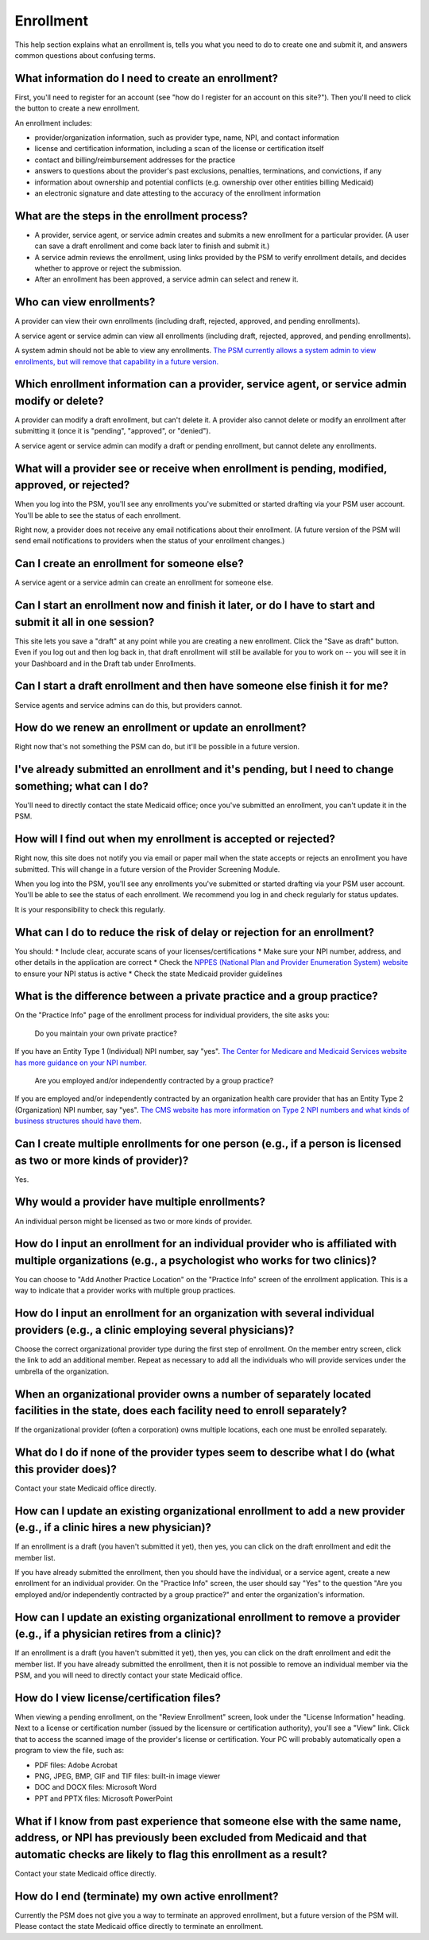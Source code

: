 Enrollment
==========

This help section explains what an enrollment is, tells you what you
need to do to create one and submit it, and answers common questions
about confusing terms.

What information do I need to create an enrollment?
---------------------------------------------------

First, you'll need to register for an account (see "how do I register
for an account on this site?"). Then you'll need to click the button to
create a new enrollment.

An enrollment includes:

-  provider/organization information, such as provider type, name, NPI,
   and contact information

-  license and certification information, including a scan of the
   license or certification itself

-  contact and billing/reimbursement addresses for the practice

-  answers to questions about the provider's past exclusions, penalties,
   terminations, and convictions, if any

-  information about ownership and potential conflicts (e.g. ownership
   over other entities billing Medicaid)

-  an electronic signature and date attesting to the accuracy of the
   enrollment information

What are the steps in the enrollment process?
---------------------------------------------

-  A provider, service agent, or service admin creates and submits a new
   enrollment for a particular provider. (A user can save a draft
   enrollment and come back later to finish and submit it.)

-  A service admin reviews the enrollment, using links provided by the
   PSM to verify enrollment details, and decides whether to approve or
   reject the submission.

-  After an enrollment has been approved, a service admin can select and
   renew it.

Who can view enrollments?
-------------------------

A provider can view their own enrollments (including draft, rejected,
approved, and pending enrollments).

A service agent or service admin can view all enrollments (including
draft, rejected, approved, and pending enrollments).

A system admin should not be able to view any enrollments. `The PSM
currently allows a system admin to view enrollments, but will remove
that capability in a future
version. <https://github.com/OpenTechStrategies/psm/issues/10>`__

Which enrollment information can a provider, service agent, or service admin modify or delete?
----------------------------------------------------------------------------------------------

A provider can modify a draft enrollment, but can't delete it. A
provider also cannot delete or modify an enrollment after submitting it
(once it is "pending", "approved", or "denied").

A service agent or service admin can modify a draft or pending
enrollment, but cannot delete any enrollments.

What will a provider see or receive when enrollment is pending, modified, approved, or rejected?
------------------------------------------------------------------------------------------------

When you log into the PSM, you'll see any enrollments you've submitted
or started drafting via your PSM user account. You'll be able to see the
status of each enrollment.

Right now, a provider does not receive any email notifications about
their enrollment. (A future version of the PSM will send email
notifications to providers when the status of your enrollment changes.)

Can I create an enrollment for someone else?
--------------------------------------------

A service agent or a service admin can create an enrollment for someone
else.

Can I start an enrollment now and finish it later, or do I have to start and submit it all in one session?
----------------------------------------------------------------------------------------------------------

This site lets you save a "draft" at any point while you are creating a
new enrollment. Click the "Save as draft" button. Even if you log out
and then log back in, that draft enrollment will still be available for
you to work on -- you will see it in your Dashboard and in the Draft tab
under Enrollments.

Can I start a draft enrollment and then have someone else finish it for me?
---------------------------------------------------------------------------

Service agents and service admins can do this, but providers cannot.

How do we renew an enrollment or update an enrollment?
------------------------------------------------------

Right now that's not something the PSM can do, but it'll be possible in
a future version.

I've already submitted an enrollment and it's pending, but I need to change something; what can I do?
-----------------------------------------------------------------------------------------------------

You'll need to directly contact the state Medicaid office; once you've
submitted an enrollment, you can't update it in the PSM.

How will I find out when my enrollment is accepted or rejected?
---------------------------------------------------------------

Right now, this site does not notify you via email or paper mail when
the state accepts or rejects an enrollment you have submitted. This will
change in a future version of the Provider Screening Module.

When you log into the PSM, you'll see any enrollments you've submitted
or started drafting via your PSM user account. You'll be able to see the
status of each enrollment. We recommend you log in and check regularly
for status updates.

It is your responsibility to check this regularly.

What can I do to reduce the risk of delay or rejection for an enrollment?
-------------------------------------------------------------------------

You should: \* Include clear, accurate scans of your
licenses/certifications \* Make sure your NPI number, address, and other
details in the application are correct \* Check the `NPPES (National
Plan and Provider Enumeration System)
website <https://nppes.cms.hhs.gov/>`__ to ensure your NPI status is
active \* Check the state Medicaid provider guidelines

What is the difference between a private practice and a group practice?
-----------------------------------------------------------------------

On the "Practice Info" page of the enrollment process for individual
providers, the site asks you:

    Do you maintain your own private practice?

If you have an Entity Type 1 (Individual) NPI number, say "yes". `The
Center for Medicare and Medicaid Services website has more guidance on
your NPI
number. <https://questions.cms.gov/faq.php?id=5005&rtopic=1851&rsubtopic=8605>`__

    Are you employed and/or independently contracted by a group
    practice?

If you are employed and/or independently contracted by an organization
health care provider that has an Entity Type 2 (Organization) NPI
number, say "yes". `The CMS website has more information on Type 2 NPI
numbers and what kinds of business structures should have
them <https://questions.cms.gov/faq.php?id=5005&faqId=1965>`__.

Can I create multiple enrollments for one person (e.g., if a person is licensed as two or more kinds of provider)?
------------------------------------------------------------------------------------------------------------------

Yes.

Why would a provider have multiple enrollments?
-----------------------------------------------

An individual person might be licensed as two or more kinds of provider.

How do I input an enrollment for an individual provider who is affiliated with multiple organizations (e.g., a psychologist who works for two clinics)?
-------------------------------------------------------------------------------------------------------------------------------------------------------

You can choose to "Add Another Practice Location" on the "Practice Info"
screen of the enrollment application. This is a way to indicate that a
provider works with multiple group practices.

How do I input an enrollment for an organization with several individual providers (e.g., a clinic employing several physicians)?
---------------------------------------------------------------------------------------------------------------------------------

Choose the correct organizational provider type during the first step of
enrollment. On the member entry screen, click the link to add an
additional member. Repeat as necessary to add all the individuals who
will provide services under the umbrella of the organization.

When an organizational provider owns a number of separately located facilities in the state, does each facility need to enroll separately?
------------------------------------------------------------------------------------------------------------------------------------------

If the organizational provider (often a corporation) owns multiple
locations, each one must be enrolled separately.

What do I do if none of the provider types seem to describe what I do (what this provider does)?
------------------------------------------------------------------------------------------------

Contact your state Medicaid office directly.

How can I update an existing organizational enrollment to add a new provider (e.g., if a clinic hires a new physician)?
-----------------------------------------------------------------------------------------------------------------------

If an enrollment is a draft (you haven't submitted it yet), then yes,
you can click on the draft enrollment and edit the member list.

If you have already submitted the enrollment, then you should have the
individual, or a service agent, create a new enrollment for an
individual provider. On the "Practice Info" screen, the user should say
"Yes" to the question "Are you employed and/or independently contracted
by a group practice?" and enter the organization's information.

How can I update an existing organizational enrollment to remove a provider (e.g., if a physician retires from a clinic)?
-------------------------------------------------------------------------------------------------------------------------

If an enrollment is a draft (you haven't submitted it yet), then yes,
you can click on the draft enrollment and edit the member list. If you
have already submitted the enrollment, then it is not possible to remove
an individual member via the PSM, and you will need to directly contact
your state Medicaid office.

How do I view license/certification files?
------------------------------------------

When viewing a pending enrollment, on the "Review Enrollment" screen,
look under the "License Information" heading. Next to a license or
certification number (issued by the licensure or certification
authority), you'll see a "View" link. Click that to access the scanned
image of the provider's license or certification. Your PC will probably
automatically open a program to view the file, such as:

-  PDF files: Adobe Acrobat
-  PNG, JPEG, BMP, GIF and TIF files: built-in image viewer
-  DOC and DOCX files: Microsoft Word
-  PPT and PPTX files: Microsoft PowerPoint

What if I know from past experience that someone else with the same name, address, or NPI has previously been excluded from Medicaid and that automatic checks are likely to flag this enrollment as a result?
--------------------------------------------------------------------------------------------------------------------------------------------------------------------------------------------------------------

Contact your state Medicaid office directly.

How do I end (terminate) my own active enrollment?
--------------------------------------------------

Currently the PSM does not give you a way to terminate an approved
enrollment, but a future version of the PSM will. Please contact the
state Medicaid office directly to terminate an enrollment.
